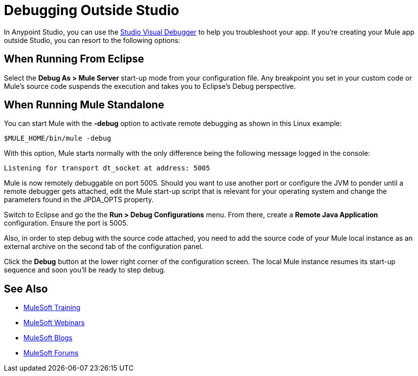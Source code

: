 = Debugging Outside Studio
:keywords: debugging, debug

In Anypoint Studio, you can use the link:/anypoint-studio/v/6/studio-visual-debugger[Studio Visual Debugger] to help you troubleshoot your app. If you're creating your Mule app outside Studio, you can resort to the following options:

== When Running From Eclipse

Select the *Debug As > Mule Server* start-up mode from your configuration file. Any breakpoint you set in your custom code or Mule's source code  suspends the execution and  takes you to Eclipse's Debug perspective.

== When Running Mule Standalone

You can start Mule with the *-debug* option to activate remote debugging as shown in this Linux example:

[source]
----
$MULE_HOME/bin/mule -debug
----

With this option, Mule  starts normally with the only difference being the following message logged in the console:

[source]
----
Listening for transport dt_socket at address: 5005
----

Mule is now remotely debuggable on port 5005. Should you want to use another port or configure the JVM to ponder until a remote debugger gets attached, edit the Mule start-up script that is relevant for your operating system and change the parameters found in the JPDA_OPTS property.

Switch to Eclipse and go the the *Run > Debug Configurations* menu. From there, create a *Remote Java Application* configuration. Ensure the port is 5005.

Also, in order to step debug with the source code attached, you need to add the source code of your Mule local instance as an external archive on the second tab of the configuration panel.

Click the *Debug* button at the lower right corner of the configuration screen. The local Mule instance  resumes its start-up sequence and soon you'll be ready to step debug.


== See Also

* link:http://training.mulesoft.com[MuleSoft Training]
* link:https://www.mulesoft.com/webinars[MuleSoft Webinars]
* link:http://blogs.mulesoft.com[MuleSoft Blogs]
* link:http://forums.mulesoft.com[MuleSoft Forums]

